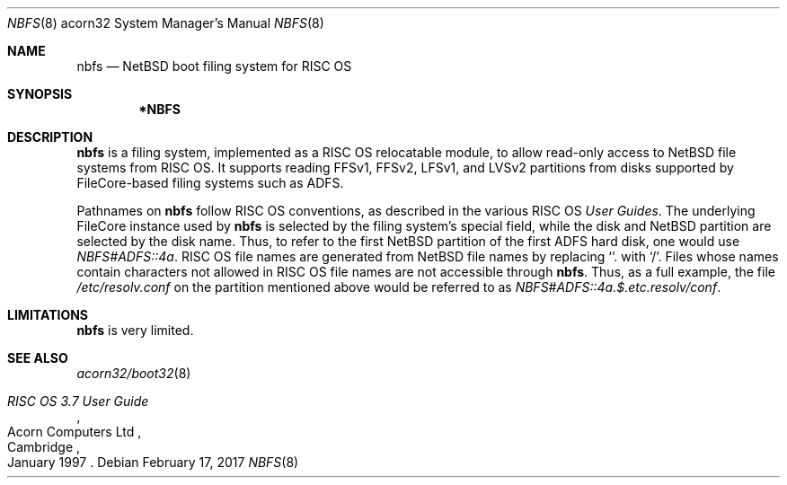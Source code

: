 .\" $NetBSD: nbfs.8,v 1.2 2010/11/25 09:13:37 wiz Exp $
.\"
.\" Copyright (c) 2006 Ben Harris
.\" All rights reserved.
.\"
.\" Redistribution and use in source and binary forms, with or without
.\" modification, are permitted provided that the following conditions
.\" are met:
.\" 1. Redistributions of source code must retain the above copyright
.\"    notice, this list of conditions and the following disclaimer.
.\" 2. Redistributions in binary form must reproduce the above copyright
.\"    notice, this list of conditions and the following disclaimer in the
.\"    documentation and/or other materials provided with the distribution.
.\" 3. The name of the author may not be used to endorse or promote products
.\"    derived from this software without specific prior written permission.
.\"
.\" THIS SOFTWARE IS PROVIDED BY THE AUTHOR ``AS IS'' AND ANY EXPRESS OR
.\" IMPLIED WARRANTIES, INCLUDING, BUT NOT LIMITED TO, THE IMPLIED WARRANTIES
.\" OF MERCHANTABILITY AND FITNESS FOR A PARTICULAR PURPOSE ARE DISCLAIMED.
.\" IN NO EVENT SHALL THE AUTHOR BE LIABLE FOR ANY DIRECT, INDIRECT,
.\" INCIDENTAL, SPECIAL, EXEMPLARY, OR CONSEQUENTIAL DAMAGES (INCLUDING, BUT
.\" NOT LIMITED TO, PROCUREMENT OF SUBSTITUTE GOODS OR SERVICES; LOSS OF USE,
.\" DATA, OR PROFITS; OR BUSINESS INTERRUPTION) HOWEVER CAUSED AND ON ANY
.\" THEORY OF LIABILITY, WHETHER IN CONTRACT, STRICT LIABILITY, OR TORT
.\" (INCLUDING NEGLIGENCE OR OTHERWISE) ARISING IN ANY WAY OUT OF THE USE OF
.\" THIS SOFTWARE, EVEN IF ADVISED OF THE POSSIBILITY OF SUCH DAMAGE.
.\"
.Dd February 17, 2017
.Dt NBFS 8 acorn32
.Os
.Sh NAME
.Nm nbfs
.Nd NetBSD boot filing system for RISC OS
.Sh SYNOPSIS
.Nm *NBFS
.Sh DESCRIPTION
.Nm
is a filing system, implemented as a RISC OS relocatable module, to allow
read-only access to
.Nx
file systems from RISC OS.
It supports reading FFSv1, FFSv2, LFSv1, and LVSv2 partitions from disks
supported by FileCore-based filing systems such as ADFS.
.Pp
Pathnames on
.Nm
follow RISC OS conventions, as described in the various RISC OS
.%T User Guides .
The underlying FileCore instance used by
.Nm
is selected by the filing system's special field, while the disk and
.Nx
partition are selected by the disk name.
Thus, to refer to the first
.Nx
partition of the first ADFS hard disk, one
would use
.Pa NBFS#ADFS::4a .
RISC OS file names are generated from
.Nx
file names by replacing
.Ql .
with
.Ql / .
Files whose names contain characters not allowed in RISC OS file names
are not accessible through
.Nm .
Thus, as a full example, the file
.Pa /etc/resolv.conf
on the partition mentioned above would be referred to as
.Pa NBFS#ADFS::4a.$.etc.resolv/conf .
.Sh LIMITATIONS
.Nm
is very limited.
.Sh SEE ALSO
.Xr acorn32/boot32 8
.Rs
.%Q Acorn Computers Ltd
.%T RISC OS 3.7 User Guide
.%C Cambridge
.%D January 1997
.Re
